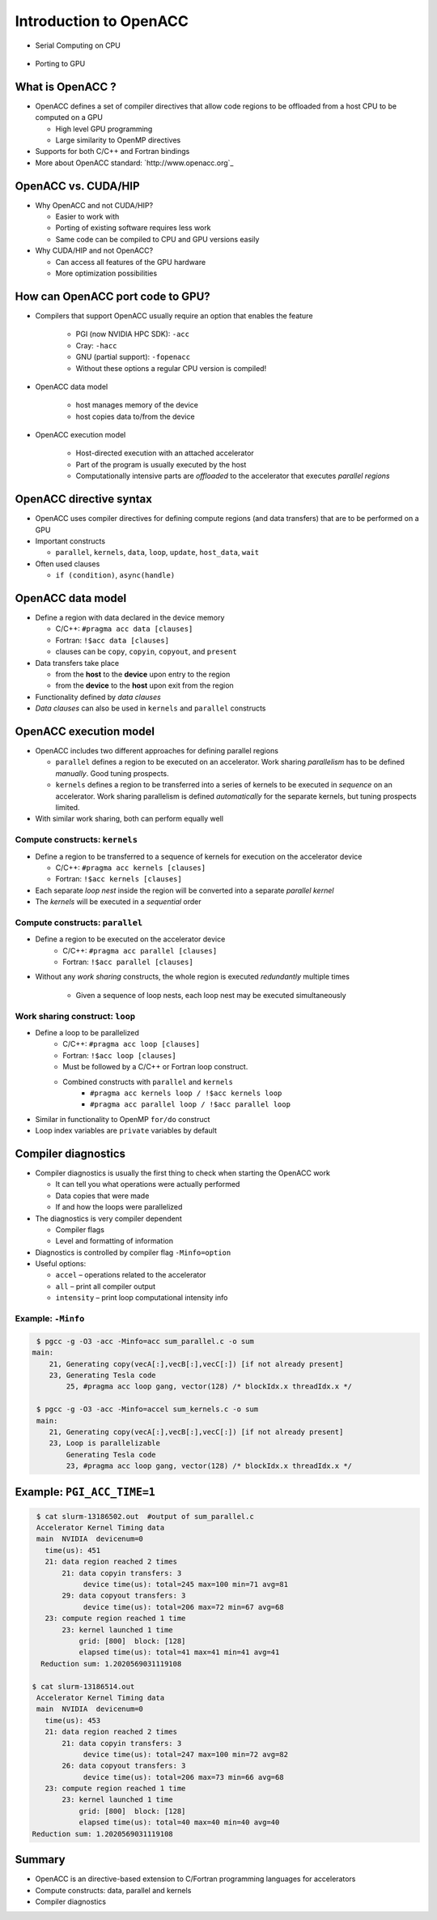 .. _openacc-introduction:

Introduction to OpenACC
=======================

- Serial Computing on CPU

 .. image:: img/serial_openaccc.png

- Porting to GPU

 .. image:: img/parallel_openacc.png

What is OpenACC ?
-----------------

-  OpenACC defines a set of compiler directives that allow code regions
   to be offloaded from a host CPU to be computed on a GPU

   -  High level GPU programming
   -  Large similarity to OpenMP directives

-  Supports for both C/C++ and Fortran bindings
-  More about OpenACC standard: `http://www.openacc.org`_

OpenACC vs. CUDA/HIP
--------------------

-  Why OpenACC and not CUDA/HIP?

   -  Easier to work with
   -  Porting of existing software requires less work
   -  Same code can be compiled to CPU and GPU versions easily

-  Why CUDA/HIP and not OpenACC?

   -  Can access all features of the GPU hardware
   -  More optimization possibilities

How can OpenACC port code to GPU?
--------------------------------

- Compilers that support OpenACC usually require an option that enables the feature

   -  PGI (now NVIDIA HPC SDK): ``-acc``
   -  Cray: ``-hacc``
   -  GNU (partial support): ``-fopenacc``

   - Without these options a regular CPU version is compiled!

- OpenACC data model

   -  host manages memory of the device
   -  host copies data to/from the device

- OpenACC execution model

   -  Host-directed execution with an attached accelerator
   -  Part of the program is usually executed by the host
   -  Computationally intensive parts are *offloaded* to the accelerator
      that executes *parallel regions*


OpenACC directive syntax
------------------------

======= =============== =========== ============== ================
\       sentinel        construct   clauses          \
======= =============== =========== ============== ================
C/C++   ``#pragma acc`` ``data``    ``copy(data)`` data model
\        \              ``update``  ``host(data)`` data model 
\        \              ``kernels``   \            execution model  
\        \              ``parallel``  \            execution model
Fortran ``!$acc``       ``data``    ``copy(data)`` data model
\       \               ``update``  ``host(data)`` data model
\       \               ``kernels``  \             execution model
\       \               ``parallel`` \             execution model
======= =============== =========== ============== ================

-  OpenACC uses compiler directives for defining compute regions (and
   data transfers) that are to be performed on a GPU
-  Important constructs

   -  ``parallel``, ``kernels``, ``data``, ``loop``, ``update``,
      ``host_data``, ``wait``

-  Often used clauses

   -  ``if (condition)``, ``async(handle)``

OpenACC data model
------------------
-  Define a region with data declared in the device memory

   -  C/C++: ``#pragma acc data [clauses]`` 
   -  Fortran: ``!$acc data [clauses]``
   -  clauses can be ``copy``, ``copyin``, ``copyout``, and ``present``

-  Data transfers take place

   -  from the **host** to the **device** upon entry to the region
   -  from the **device** to the **host** upon exit from the region

-  Functionality defined by *data clauses*
-  *Data clauses* can also be used in ``kernels`` and ``parallel``
   constructs

OpenACC execution model
-----------------------

-  OpenACC includes two different approaches for defining parallel
   regions

   -  ``parallel`` defines a region to be executed on an accelerator.
      Work sharing *parallelism* has to be defined *manually*. Good
      tuning prospects.
   -  ``kernels`` defines a region to be transferred into a series of
      kernels to be executed in *sequence* on an accelerator. Work
      sharing parallelism is defined *automatically* for the separate
      kernels, but tuning prospects limited.

-  With similar work sharing, both can perform equally well


Compute constructs: ``kernels``
^^^^^^^^^^^^^^^^^^^^^^^^^^^^^^^

-  Define a region to be transferred to a sequence of kernels for
   execution on the accelerator device

   -  C/C++: ``#pragma acc kernels [clauses]``
   -  Fortran: ``!$acc kernels [clauses]``

-  Each separate *loop nest* inside the region will be converted into a
   separate *parallel kernel*
-  The *kernels* will be executed in a *sequential* order

Compute constructs: ``parallel``
^^^^^^^^^^^^^^^^^^^^^^^^^^^^^^^

- Define a region to be executed on the accelerator device
    - C/C++: ``#pragma acc parallel [clauses]``
    - Fortran: ``!$acc parallel [clauses]``
- Without any *work sharing* constructs, the whole region is executed
  *redundantly* multiple times
    - Given a sequence of loop nests, each loop nest may be executed
      simultaneously


Work sharing construct: ``loop``
^^^^^^^^^^^^^^^^^^^^^^^^^^^^^^^^

- Define a loop to be parallelized
    - C/C++: ``#pragma acc loop [clauses]``
    - Fortran: ``!$acc loop [clauses]``
    - Must be followed by a C/C++ or Fortran loop construct.
    - Combined constructs with ``parallel`` and ``kernels``
        - ``#pragma acc kernels loop / !$acc kernels loop``
        - ``#pragma acc parallel loop / !$acc parallel loop``
- Similar in functionality to OpenMP ``for/do`` construct
- Loop index variables are ``private`` variables by default


.. typealong:: Adding two vector 

   .. tabs::

      .. tab:: cpu

         .. literalinclude:: ../examples/OpenACC/vector-sum/solution/c/sum.c
                        :language: c

      .. tab:: OpenACC parallel

         .. literalinclude:: ../examples/OpenACC/vector-sum/solution/c/sum_parallel.c
                        :language: c

      .. tab:: OpenACC kernels

         .. literalinclude:: ../examples/OpenACC/vector-sum/solution/c/sum_kernels.c
                        :language: c

.. _compiler-diagnostics-1:

Compiler diagnostics
--------------------

-  Compiler diagnostics is usually the first thing to check when
   starting the OpenACC work

   -  It can tell you what operations were actually performed
   -  Data copies that were made
   -  If and how the loops were parallelized

-  The diagnostics is very compiler dependent

   -  Compiler flags
   -  Level and formatting of information


-  Diagnostics is controlled by compiler flag ``-Minfo=option``
-  Useful options:

   -  ``accel`` – operations related to the accelerator
   -  ``all`` – print all compiler output
   -  ``intensity`` – print loop computational intensity info

Example: ``-Minfo``
^^^^^^^^^^^^^^^^^^^

.. code:: bash

  $ pgcc -g -O3 -acc -Minfo=acc sum_parallel.c -o sum
 main:
     21, Generating copy(vecA[:],vecB[:],vecC[:]) [if not already present]
     23, Generating Tesla code
         25, #pragma acc loop gang, vector(128) /* blockIdx.x threadIdx.x */

  $ pgcc -g -O3 -acc -Minfo=accel sum_kernels.c -o sum
  main:
     21, Generating copy(vecA[:],vecB[:],vecC[:]) [if not already present]
     23, Loop is parallelizable
         Generating Tesla code
         23, #pragma acc loop gang, vector(128) /* blockIdx.x threadIdx.x */


Example: ``PGI_ACC_TIME=1``
---------------------------
.. code:: bash

  $ cat slurm-13186502.out  #output of sum_parallel.c
  Accelerator Kernel Timing data
  main  NVIDIA  devicenum=0
    time(us): 451
    21: data region reached 2 times
        21: data copyin transfers: 3
             device time(us): total=245 max=100 min=71 avg=81
        29: data copyout transfers: 3
             device time(us): total=206 max=72 min=67 avg=68
    23: compute region reached 1 time
        23: kernel launched 1 time
            grid: [800]  block: [128]
            elapsed time(us): total=41 max=41 min=41 avg=41
   Reduction sum: 1.2020569031119108

 $ cat slurm-13186514.out
  Accelerator Kernel Timing data
  main  NVIDIA  devicenum=0
    time(us): 453
    21: data region reached 2 times
        21: data copyin transfers: 3
             device time(us): total=247 max=100 min=72 avg=82
        26: data copyout transfers: 3
             device time(us): total=206 max=73 min=66 avg=68
    23: compute region reached 1 time
        23: kernel launched 1 time
            grid: [800]  block: [128]
            elapsed time(us): total=40 max=40 min=40 avg=40
 Reduction sum: 1.2020569031119108


Summary
-------

-  OpenACC is an directive-based extension to C/Fortran programming
   languages for accelerators
-  Compute constructs: data, parallel and kernels
-  Compiler diagnostics

